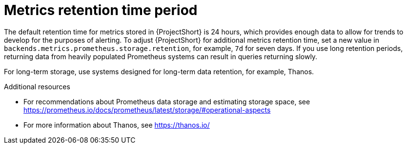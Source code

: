 // Module included in the following assemblies:
//
// <List assemblies here, each on a new line>

// This module can be included from assemblies using the following include statement:
// include::<path>/con_metrics-retention-time-period.adoc[leveloffset=+1]

// The file name and the ID are based on the module title. For example:
// * file name: con_my-concept-module-a.adoc
// * ID: [id='con_my-concept-module-a_{context}']
// * Title: = My concept module A
//
// The ID is used as an anchor for linking to the module. Avoid changing
// it after the module has been published to ensure existing links are not
// broken.
//
// The `context` attribute enables module reuse. Every module's ID includes
// {context}, which ensures that the module has a unique ID even if it is
// reused multiple times in a guide.
//
// In the title, include nouns that are used in the body text. This helps
// readers and search engines find information quickly.
// Do not start the title with a verb. See also _Wording of headings_
// in _The IBM Style Guide_.
[id="metrics-retention-time-period_{context}"]
= Metrics retention time period

[role="_abstract"]
The default retention time for metrics stored in {ProjectShort} is 24 hours, which provides enough data to allow for trends to develop for the purposes of alerting. To adjust {ProjectShort} for additional metrics retention time, set a new value in `backends.metrics.prometheus.storage.retention`, for example, `7d` for seven days. If you use long retention periods, returning data from heavily populated Prometheus systems can result in queries returning slowly.

For long-term storage, use systems designed for long-term data retention, for example, Thanos.

.Additional resources

* For recommendations about Prometheus data storage and estimating storage space, see https://prometheus.io/docs/prometheus/latest/storage/#operational-aspects
* For more information about Thanos, see https://thanos.io/
